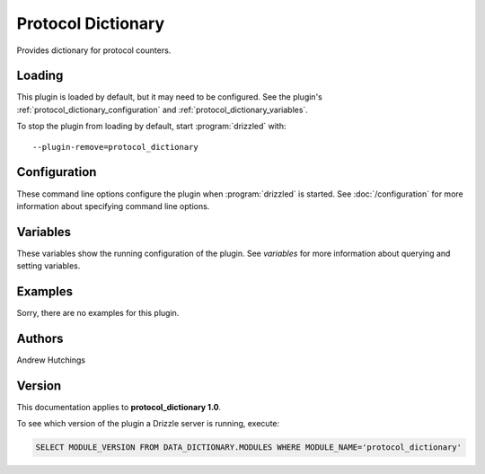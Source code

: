 Protocol Dictionary
===================

Provides dictionary for protocol counters.

.. _protocol_dictionary_loading:

Loading
-------

This plugin is loaded by default, but it may need to be configured.  See
the plugin's :ref:`protocol_dictionary_configuration` and
:ref:`protocol_dictionary_variables`.

To stop the plugin from loading by default, start :program:`drizzled`
with::

   --plugin-remove=protocol_dictionary

.. seealso:: :doc:`/options` for more information about adding and removing plugins.

.. _protocol_dictionary_configuration:

Configuration
-------------

These command line options configure the plugin when :program:`drizzled`
is started.  See :doc:`/configuration` for more information about specifying
command line options.

.. program:: drizzled

.. _protocol_dictionary_variables:

Variables
---------

These variables show the running configuration of the plugin.
See `variables` for more information about querying and setting variables.

.. _protocol_dictionary_examples:

Examples
--------

Sorry, there are no examples for this plugin.

.. _protocol_dictionary_authors:

Authors
-------

Andrew Hutchings

.. _protocol_dictionary_version:

Version
-------

This documentation applies to **protocol_dictionary 1.0**.

To see which version of the plugin a Drizzle server is running, execute:

.. code-block:: mysql

   SELECT MODULE_VERSION FROM DATA_DICTIONARY.MODULES WHERE MODULE_NAME='protocol_dictionary'

